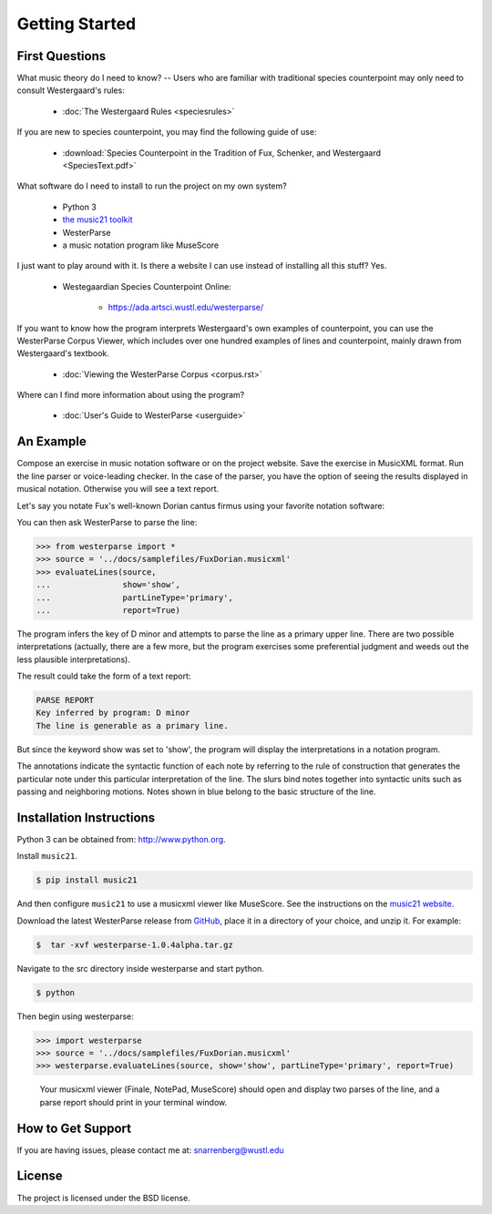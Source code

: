 Getting Started
===============

First Questions
---------------

What music theory do I need to know? -- Users who are familiar with traditional species 
counterpoint may only need to consult Westergaard's rules:

   * :doc:`The Westergaard Rules <speciesrules>` 

If you are new to species counterpoint, you may find the following guide of use:
    
   * :download:`Species Counterpoint in the Tradition of Fux, Schenker, and Westergaard <SpeciesText.pdf>` 

What software do I need to install to run the project on my own system?

   * Python 3
   * `the music21 toolkit <http://web.mit.edu/music21/>`_
   * WesterParse
   * a music notation program like MuseScore

I just want to play around with it. Is there a website I can use instead of 
installing all this stuff? Yes.

   * Westegaardian Species Counterpoint Online: 
      
      * https://ada.artsci.wustl.edu/westerparse/
      
If you want to know how the program interprets Westergaard's own examples of
counterpoint, you can use the WesterParse Corpus Viewer, which includes over
one hundred examples of lines and counterpoint, mainly drawn from
Westergaard's textbook.

   * :doc:`Viewing the WesterParse Corpus <corpus.rst>`

Where can I find more information about using the program?
 
   * :doc:`User's Guide to WesterParse <userguide>`


An Example
----------

Compose an exercise in music notation software or on the project website.
Save the exercise in MusicXML format.
Run the line parser or voice-leading checker.
In the case of the parser, you have the option of seeing 
the results displayed in musical notation. Otherwise you will see a text report.

Let's say you notate Fux's well-known Dorian cantus firmus using your favorite
notation software:

.. image:: images/FuxDorian.png
   :width: 600
   :alt: Fux Dorian cF

You can then ask WesterParse to parse the line:

.. code-block:: python

   >>> from westerparse import *
   >>> source = '../docs/samplefiles/FuxDorian.musicxml'
   >>> evaluateLines(source, 
   ...               show='show', 
   ...               partLineType='primary', 
   ...               report=True)

The program infers the key of D minor and attempts to parse the line as
a primary upper line. There are two possible interpretations (actually,
there are a few more, but the program exercises some preferential judgment
and weeds out the less plausible interpretations). 

The result could take the form of a text report:

.. code-block:: python

   PARSE REPORT
   Key inferred by program: D minor
   The line is generable as a primary line.

But since the keyword show was set to 'show', the program will display the 
interpretations in a notation program.

.. image:: images/FuxDorianP1.png
   :width: 600
   :alt: Fux Dorian cF, as PL1

.. image:: images/FuxDorianP2.png
   :width: 600
   :alt: Fux Dorian cF, as PL2
  
The annotations indicate the syntactic function of each note by referring
to the rule of construction that generates the particular note under this 
particular interpretation of the line. The slurs bind notes together into
syntactic units such as passing and neighboring motions.
Notes shown in blue belong to the basic structure of the line.


Installation Instructions
-------------------------

Python 3 can be obtained from: http://www.python.org.

Install ``music21``.

.. code-block:: shell

   $ pip install music21
   
And then configure ``music21`` to use a musicxml viewer like MuseScore. 
See the instructions on the `music21 website <http://web.mit.edu/music21/doc/installing/index.html>`_.

Download the latest WesterParse release from `GitHub <https://github.com/snarrenberg/westerparse/releases>`_,
place it in a directory of your choice, and unzip it. For example:

.. code-block:: shell

   $  tar -xvf westerparse-1.0.4alpha.tar.gz

Navigate to the src directory inside westerparse and start python.

.. code-block:: shell

   $ python
   
Then begin using westerparse:

>>> import westerparse
>>> source = '../docs/samplefiles/FuxDorian.musicxml'
>>> westerparse.evaluateLines(source, show='show', partLineType='primary', report=True)

   Your musicxml viewer (Finale, NotePad, MuseScore) should open and display 
   two parses of the line, and a parse report should print in your terminal window.
            
How to Get Support
------------------

If you are having issues, please contact me at: snarrenberg@wustl.edu

License
-------

The project is licensed under the BSD license.